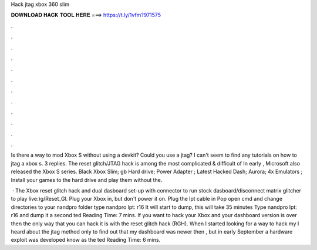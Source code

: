 Hack jtag xbox 360 slim



𝐃𝐎𝐖𝐍𝐋𝐎𝐀𝐃 𝐇𝐀𝐂𝐊 𝐓𝐎𝐎𝐋 𝐇𝐄𝐑𝐄 ===> https://t.ly/1vfm?971575



.



.



.



.



.



.



.



.



.



.



.



.

Is there a way to mod Xbox S without using a devkit? Could you use a jtag? I can't seem to find any tutorials on how to jtag a xbox s. 3 replies. The reset glitch/JTAG hack is among the most complicated & difficult of In early , Microsoft also released the Xbox S series. Black Xbox Slim; gb Hard drive; Power Adapter ; Latest Hacked Dash; Aurora; 4x Emulators ; Install your games to the hard drive and play them without the.

 · The Xbox reset glitch hack and dual dasboard set-up with connector to run stock dasboard/disconnect matrix glitcher to play live:)g/Reset_Gl. Plug your Xbox in, but don't power it on. Plug the lpt cable in Pop open cmd and change directories to your nandpro folder type nandpro lpt: r16  It will start to dump, this will take 35 minutes Type nandpro lpt: r16  and dump it a second ted Reading Time: 7 mins. If you want to hack your Xbox and your dashboard version is over then the only way that you can hack it is with the reset glitch hack (RGH). When I started looking for a way to hack my I heard about the jtag method only to find out that my dashboard was newer then , but in early September a hardware exploit was developed know as the ted Reading Time: 6 mins.
